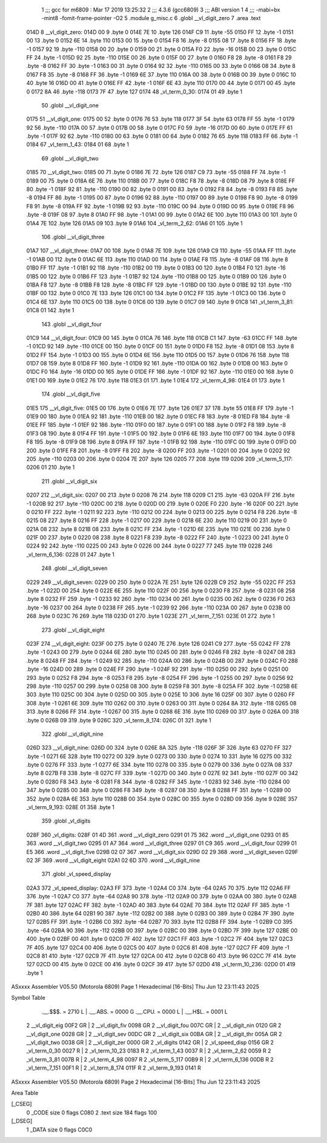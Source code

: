                               1 ;;; gcc for m6809 : Mar 17 2019 13:25:32
                              2 ;;; 4.3.6 (gcc6809)
                              3 ;;; ABI version 1
                              4 ;;; -mabi=bx -mint8 -fomit-frame-pointer -O2
                              5 	.module	g_misc.c
                              6 	.globl	__vl_digit_zero
                              7 	.area	.text
   014D                       8 __vl_digit_zero:
   014D 00                    9 	.byte	0
   014E 7E                   10 	.byte	126
   014F C9                   11 	.byte	-55
   0150 FF                   12 	.byte	-1
   0151 00                   13 	.byte	0
   0152 6E                   14 	.byte	110
   0153 00                   15 	.byte	0
   0154 F8                   16 	.byte	-8
   0155 08                   17 	.byte	8
   0156 FF                   18 	.byte	-1
   0157 92                   19 	.byte	-110
   0158 00                   20 	.byte	0
   0159 00                   21 	.byte	0
   015A F0                   22 	.byte	-16
   015B 00                   23 	.byte	0
   015C FF                   24 	.byte	-1
   015D 92                   25 	.byte	-110
   015E 00                   26 	.byte	0
   015F 00                   27 	.byte	0
   0160 F8                   28 	.byte	-8
   0161 F8                   29 	.byte	-8
   0162 FF                   30 	.byte	-1
   0163 00                   31 	.byte	0
   0164 92                   32 	.byte	-110
   0165 00                   33 	.byte	0
   0166 08                   34 	.byte	8
   0167 F8                   35 	.byte	-8
   0168 FF                   36 	.byte	-1
   0169 6E                   37 	.byte	110
   016A 00                   38 	.byte	0
   016B 00                   39 	.byte	0
   016C 10                   40 	.byte	16
   016D 00                   41 	.byte	0
   016E FF                   42 	.byte	-1
   016F 6E                   43 	.byte	110
   0170 00                   44 	.byte	0
   0171 00                   45 	.byte	0
   0172 8A                   46 	.byte	-118
   0173 7F                   47 	.byte	127
   0174                      48 _vl_term_0_30:
   0174 01                   49 	.byte	1
                             50 	.globl	__vl_digit_one
   0175                      51 __vl_digit_one:
   0175 00                   52 	.byte	0
   0176 76                   53 	.byte	118
   0177 3F                   54 	.byte	63
   0178 FF                   55 	.byte	-1
   0179 92                   56 	.byte	-110
   017A 00                   57 	.byte	0
   017B 00                   58 	.byte	0
   017C F0                   59 	.byte	-16
   017D 00                   60 	.byte	0
   017E FF                   61 	.byte	-1
   017F 92                   62 	.byte	-110
   0180 00                   63 	.byte	0
   0181 00                   64 	.byte	0
   0182 76                   65 	.byte	118
   0183 FF                   66 	.byte	-1
   0184                      67 _vl_term_1_43:
   0184 01                   68 	.byte	1
                             69 	.globl	__vl_digit_two
   0185                      70 __vl_digit_two:
   0185 00                   71 	.byte	0
   0186 7E                   72 	.byte	126
   0187 C9                   73 	.byte	-55
   0188 FF                   74 	.byte	-1
   0189 00                   75 	.byte	0
   018A 6E                   76 	.byte	110
   018B 00                   77 	.byte	0
   018C F8                   78 	.byte	-8
   018D 08                   79 	.byte	8
   018E FF                   80 	.byte	-1
   018F 92                   81 	.byte	-110
   0190 00                   82 	.byte	0
   0191 00                   83 	.byte	0
   0192 F8                   84 	.byte	-8
   0193 F8                   85 	.byte	-8
   0194 FF                   86 	.byte	-1
   0195 00                   87 	.byte	0
   0196 92                   88 	.byte	-110
   0197 00                   89 	.byte	0
   0198 F8                   90 	.byte	-8
   0199 F8                   91 	.byte	-8
   019A FF                   92 	.byte	-1
   019B 92                   93 	.byte	-110
   019C 00                   94 	.byte	0
   019D 00                   95 	.byte	0
   019E F8                   96 	.byte	-8
   019F 08                   97 	.byte	8
   01A0 FF                   98 	.byte	-1
   01A1 00                   99 	.byte	0
   01A2 6E                  100 	.byte	110
   01A3 00                  101 	.byte	0
   01A4 7E                  102 	.byte	126
   01A5 09                  103 	.byte	9
   01A6                     104 _vl_term_2_62:
   01A6 01                  105 	.byte	1
                            106 	.globl	__vl_digit_three
   01A7                     107 __vl_digit_three:
   01A7 00                  108 	.byte	0
   01A8 7E                  109 	.byte	126
   01A9 C9                  110 	.byte	-55
   01AA FF                  111 	.byte	-1
   01AB 00                  112 	.byte	0
   01AC 6E                  113 	.byte	110
   01AD 00                  114 	.byte	0
   01AE F8                  115 	.byte	-8
   01AF 08                  116 	.byte	8
   01B0 FF                  117 	.byte	-1
   01B1 92                  118 	.byte	-110
   01B2 00                  119 	.byte	0
   01B3 00                  120 	.byte	0
   01B4 F0                  121 	.byte	-16
   01B5 00                  122 	.byte	0
   01B6 FF                  123 	.byte	-1
   01B7 92                  124 	.byte	-110
   01B8 00                  125 	.byte	0
   01B9 00                  126 	.byte	0
   01BA F8                  127 	.byte	-8
   01BB F8                  128 	.byte	-8
   01BC FF                  129 	.byte	-1
   01BD 00                  130 	.byte	0
   01BE 92                  131 	.byte	-110
   01BF 00                  132 	.byte	0
   01C0 7E                  133 	.byte	126
   01C1 00                  134 	.byte	0
   01C2 FF                  135 	.byte	-1
   01C3 00                  136 	.byte	0
   01C4 6E                  137 	.byte	110
   01C5 00                  138 	.byte	0
   01C6 00                  139 	.byte	0
   01C7 09                  140 	.byte	9
   01C8                     141 _vl_term_3_81:
   01C8 01                  142 	.byte	1
                            143 	.globl	__vl_digit_four
   01C9                     144 __vl_digit_four:
   01C9 00                  145 	.byte	0
   01CA 76                  146 	.byte	118
   01CB C1                  147 	.byte	-63
   01CC FF                  148 	.byte	-1
   01CD 92                  149 	.byte	-110
   01CE 00                  150 	.byte	0
   01CF 00                  151 	.byte	0
   01D0 F8                  152 	.byte	-8
   01D1 08                  153 	.byte	8
   01D2 FF                  154 	.byte	-1
   01D3 00                  155 	.byte	0
   01D4 6E                  156 	.byte	110
   01D5 00                  157 	.byte	0
   01D6 76                  158 	.byte	118
   01D7 08                  159 	.byte	8
   01D8 FF                  160 	.byte	-1
   01D9 92                  161 	.byte	-110
   01DA 00                  162 	.byte	0
   01DB 00                  163 	.byte	0
   01DC F0                  164 	.byte	-16
   01DD 00                  165 	.byte	0
   01DE FF                  166 	.byte	-1
   01DF 92                  167 	.byte	-110
   01E0 00                  168 	.byte	0
   01E1 00                  169 	.byte	0
   01E2 76                  170 	.byte	118
   01E3 01                  171 	.byte	1
   01E4                     172 _vl_term_4_98:
   01E4 01                  173 	.byte	1
                            174 	.globl	__vl_digit_five
   01E5                     175 __vl_digit_five:
   01E5 00                  176 	.byte	0
   01E6 7E                  177 	.byte	126
   01E7 37                  178 	.byte	55
   01E8 FF                  179 	.byte	-1
   01E9 00                  180 	.byte	0
   01EA 92                  181 	.byte	-110
   01EB 00                  182 	.byte	0
   01EC F8                  183 	.byte	-8
   01ED F8                  184 	.byte	-8
   01EE FF                  185 	.byte	-1
   01EF 92                  186 	.byte	-110
   01F0 00                  187 	.byte	0
   01F1 00                  188 	.byte	0
   01F2 F8                  189 	.byte	-8
   01F3 08                  190 	.byte	8
   01F4 FF                  191 	.byte	-1
   01F5 00                  192 	.byte	0
   01F6 6E                  193 	.byte	110
   01F7 00                  194 	.byte	0
   01F8 F8                  195 	.byte	-8
   01F9 08                  196 	.byte	8
   01FA FF                  197 	.byte	-1
   01FB 92                  198 	.byte	-110
   01FC 00                  199 	.byte	0
   01FD 00                  200 	.byte	0
   01FE F8                  201 	.byte	-8
   01FF F8                  202 	.byte	-8
   0200 FF                  203 	.byte	-1
   0201 00                  204 	.byte	0
   0202 92                  205 	.byte	-110
   0203 00                  206 	.byte	0
   0204 7E                  207 	.byte	126
   0205 77                  208 	.byte	119
   0206                     209 _vl_term_5_117:
   0206 01                  210 	.byte	1
                            211 	.globl	__vl_digit_six
   0207                     212 __vl_digit_six:
   0207 00                  213 	.byte	0
   0208 76                  214 	.byte	118
   0209 C1                  215 	.byte	-63
   020A FF                  216 	.byte	-1
   020B 92                  217 	.byte	-110
   020C 00                  218 	.byte	0
   020D 00                  219 	.byte	0
   020E F0                  220 	.byte	-16
   020F 00                  221 	.byte	0
   0210 FF                  222 	.byte	-1
   0211 92                  223 	.byte	-110
   0212 00                  224 	.byte	0
   0213 00                  225 	.byte	0
   0214 F8                  226 	.byte	-8
   0215 08                  227 	.byte	8
   0216 FF                  228 	.byte	-1
   0217 00                  229 	.byte	0
   0218 6E                  230 	.byte	110
   0219 00                  231 	.byte	0
   021A 08                  232 	.byte	8
   021B 08                  233 	.byte	8
   021C FF                  234 	.byte	-1
   021D 6E                  235 	.byte	110
   021E 00                  236 	.byte	0
   021F 00                  237 	.byte	0
   0220 08                  238 	.byte	8
   0221 F8                  239 	.byte	-8
   0222 FF                  240 	.byte	-1
   0223 00                  241 	.byte	0
   0224 92                  242 	.byte	-110
   0225 00                  243 	.byte	0
   0226 00                  244 	.byte	0
   0227 77                  245 	.byte	119
   0228                     246 _vl_term_6_136:
   0228 01                  247 	.byte	1
                            248 	.globl	__vl_digit_seven
   0229                     249 __vl_digit_seven:
   0229 00                  250 	.byte	0
   022A 7E                  251 	.byte	126
   022B C9                  252 	.byte	-55
   022C FF                  253 	.byte	-1
   022D 00                  254 	.byte	0
   022E 6E                  255 	.byte	110
   022F 00                  256 	.byte	0
   0230 F8                  257 	.byte	-8
   0231 08                  258 	.byte	8
   0232 FF                  259 	.byte	-1
   0233 92                  260 	.byte	-110
   0234 00                  261 	.byte	0
   0235 00                  262 	.byte	0
   0236 F0                  263 	.byte	-16
   0237 00                  264 	.byte	0
   0238 FF                  265 	.byte	-1
   0239 92                  266 	.byte	-110
   023A 00                  267 	.byte	0
   023B 00                  268 	.byte	0
   023C 76                  269 	.byte	118
   023D 01                  270 	.byte	1
   023E                     271 _vl_term_7_151:
   023E 01                  272 	.byte	1
                            273 	.globl	__vl_digit_eight
   023F                     274 __vl_digit_eight:
   023F 00                  275 	.byte	0
   0240 7E                  276 	.byte	126
   0241 C9                  277 	.byte	-55
   0242 FF                  278 	.byte	-1
   0243 00                  279 	.byte	0
   0244 6E                  280 	.byte	110
   0245 00                  281 	.byte	0
   0246 F8                  282 	.byte	-8
   0247 08                  283 	.byte	8
   0248 FF                  284 	.byte	-1
   0249 92                  285 	.byte	-110
   024A 00                  286 	.byte	0
   024B 00                  287 	.byte	0
   024C F0                  288 	.byte	-16
   024D 00                  289 	.byte	0
   024E FF                  290 	.byte	-1
   024F 92                  291 	.byte	-110
   0250 00                  292 	.byte	0
   0251 00                  293 	.byte	0
   0252 F8                  294 	.byte	-8
   0253 F8                  295 	.byte	-8
   0254 FF                  296 	.byte	-1
   0255 00                  297 	.byte	0
   0256 92                  298 	.byte	-110
   0257 00                  299 	.byte	0
   0258 08                  300 	.byte	8
   0259 F8                  301 	.byte	-8
   025A FF                  302 	.byte	-1
   025B 6E                  303 	.byte	110
   025C 00                  304 	.byte	0
   025D 00                  305 	.byte	0
   025E 10                  306 	.byte	16
   025F 00                  307 	.byte	0
   0260 FF                  308 	.byte	-1
   0261 6E                  309 	.byte	110
   0262 00                  310 	.byte	0
   0263 00                  311 	.byte	0
   0264 8A                  312 	.byte	-118
   0265 08                  313 	.byte	8
   0266 FF                  314 	.byte	-1
   0267 00                  315 	.byte	0
   0268 6E                  316 	.byte	110
   0269 00                  317 	.byte	0
   026A 00                  318 	.byte	0
   026B 09                  319 	.byte	9
   026C                     320 _vl_term_8_174:
   026C 01                  321 	.byte	1
                            322 	.globl	__vl_digit_nine
   026D                     323 __vl_digit_nine:
   026D 00                  324 	.byte	0
   026E 8A                  325 	.byte	-118
   026F 3F                  326 	.byte	63
   0270 FF                  327 	.byte	-1
   0271 6E                  328 	.byte	110
   0272 00                  329 	.byte	0
   0273 00                  330 	.byte	0
   0274 10                  331 	.byte	16
   0275 00                  332 	.byte	0
   0276 FF                  333 	.byte	-1
   0277 6E                  334 	.byte	110
   0278 00                  335 	.byte	0
   0279 00                  336 	.byte	0
   027A 08                  337 	.byte	8
   027B F8                  338 	.byte	-8
   027C FF                  339 	.byte	-1
   027D 00                  340 	.byte	0
   027E 92                  341 	.byte	-110
   027F 00                  342 	.byte	0
   0280 F8                  343 	.byte	-8
   0281 F8                  344 	.byte	-8
   0282 FF                  345 	.byte	-1
   0283 92                  346 	.byte	-110
   0284 00                  347 	.byte	0
   0285 00                  348 	.byte	0
   0286 F8                  349 	.byte	-8
   0287 08                  350 	.byte	8
   0288 FF                  351 	.byte	-1
   0289 00                  352 	.byte	0
   028A 6E                  353 	.byte	110
   028B 00                  354 	.byte	0
   028C 00                  355 	.byte	0
   028D 09                  356 	.byte	9
   028E                     357 _vl_term_9_193:
   028E 01                  358 	.byte	1
                            359 	.globl	_vl_digits
   028F                     360 _vl_digits:
   028F 01 4D               361 	.word	__vl_digit_zero
   0291 01 75               362 	.word	__vl_digit_one
   0293 01 85               363 	.word	__vl_digit_two
   0295 01 A7               364 	.word	__vl_digit_three
   0297 01 C9               365 	.word	__vl_digit_four
   0299 01 E5               366 	.word	__vl_digit_five
   029B 02 07               367 	.word	__vl_digit_six
   029D 02 29               368 	.word	__vl_digit_seven
   029F 02 3F               369 	.word	__vl_digit_eight
   02A1 02 6D               370 	.word	__vl_digit_nine
                            371 	.globl	_vl_speed_display
   02A3                     372 _vl_speed_display:
   02A3 FF                  373 	.byte	-1
   02A4 C0                  374 	.byte	-64
   02A5 70                  375 	.byte	112
   02A6 FF                  376 	.byte	-1
   02A7 C0                  377 	.byte	-64
   02A8 90                  378 	.byte	-112
   02A9 00                  379 	.byte	0
   02AA 00                  380 	.byte	0
   02AB 7F                  381 	.byte	127
   02AC FF                  382 	.byte	-1
   02AD 40                  383 	.byte	64
   02AE 70                  384 	.byte	112
   02AF FF                  385 	.byte	-1
   02B0 40                  386 	.byte	64
   02B1 90                  387 	.byte	-112
   02B2 00                  388 	.byte	0
   02B3 00                  389 	.byte	0
   02B4 7F                  390 	.byte	127
   02B5 FF                  391 	.byte	-1
   02B6 C0                  392 	.byte	-64
   02B7 70                  393 	.byte	112
   02B8 FF                  394 	.byte	-1
   02B9 C0                  395 	.byte	-64
   02BA 90                  396 	.byte	-112
   02BB 00                  397 	.byte	0
   02BC 00                  398 	.byte	0
   02BD 7F                  399 	.byte	127
   02BE 00                  400 	.byte	0
   02BF 00                  401 	.byte	0
   02C0 7F                  402 	.byte	127
   02C1 FF                  403 	.byte	-1
   02C2 7F                  404 	.byte	127
   02C3 7F                  405 	.byte	127
   02C4 00                  406 	.byte	0
   02C5 00                  407 	.byte	0
   02C6 81                  408 	.byte	-127
   02C7 FF                  409 	.byte	-1
   02C8 81                  410 	.byte	-127
   02C9 7F                  411 	.byte	127
   02CA 00                  412 	.byte	0
   02CB 60                  413 	.byte	96
   02CC 7F                  414 	.byte	127
   02CD 00                  415 	.byte	0
   02CE 00                  416 	.byte	0
   02CF 39                  417 	.byte	57
   02D0                     418 _vl_term_10_236:
   02D0 01                  419 	.byte	1
ASxxxx Assembler V05.50  (Motorola 6809)                                Page 1
Hexadecimal [16-Bits]                                 Thu Jun 12 23:11:43 2025

Symbol Table

    .__.$$$.       =   2710 L   |     .__.ABS.       =   0000 G
    .__.CPU.       =   0000 L   |     .__.H$L.       =   0001 L
  2 __vl_digit_eig     00F2 GR  |   2 __vl_digit_fiv     0098 GR
  2 __vl_digit_fou     007C GR  |   2 __vl_digit_nin     0120 GR
  2 __vl_digit_one     0028 GR  |   2 __vl_digit_sev     00DC GR
  2 __vl_digit_six     00BA GR  |   2 __vl_digit_thr     005A GR
  2 __vl_digit_two     0038 GR  |   2 __vl_digit_zer     0000 GR
  2 _vl_digits         0142 GR  |   2 _vl_speed_disp     0156 GR
  2 _vl_term_0_30      0027 R   |   2 _vl_term_10_23     0183 R
  2 _vl_term_1_43      0037 R   |   2 _vl_term_2_62      0059 R
  2 _vl_term_3_81      007B R   |   2 _vl_term_4_98      0097 R
  2 _vl_term_5_117     00B9 R   |   2 _vl_term_6_136     00DB R
  2 _vl_term_7_151     00F1 R   |   2 _vl_term_8_174     011F R
  2 _vl_term_9_193     0141 R

ASxxxx Assembler V05.50  (Motorola 6809)                                Page 2
Hexadecimal [16-Bits]                                 Thu Jun 12 23:11:43 2025

Area Table

[_CSEG]
   0 _CODE            size    0   flags C080
   2 .text            size  184   flags  100
[_DSEG]
   1 _DATA            size    0   flags C0C0

